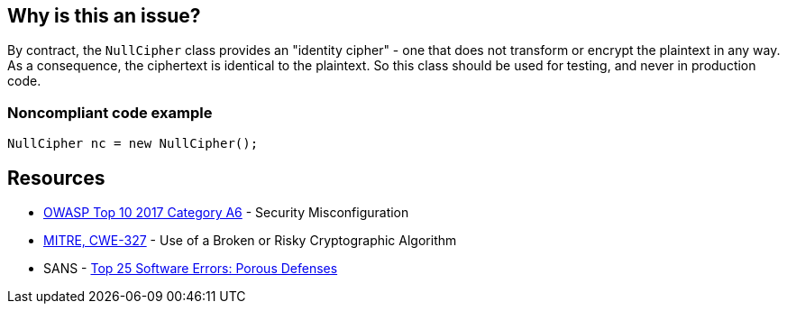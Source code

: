 == Why is this an issue?

By contract, the ``++NullCipher++`` class provides an "identity cipher" - one that does not transform or encrypt the plaintext in any way. As a consequence, the ciphertext is identical to the plaintext. So this class should be used for testing, and never in production code.


=== Noncompliant code example

[source,java]
----
NullCipher nc = new NullCipher();
----


== Resources

* https://owasp.org/www-project-top-ten/2017/A6_2017-Security_Misconfiguration[OWASP Top 10 2017 Category A6] - Security Misconfiguration
* https://cwe.mitre.org/data/definitions/327[MITRE, CWE-327] - Use of a Broken or Risky Cryptographic Algorithm
* SANS - https://www.sans.org/top25-software-errors/#cat3[Top 25 Software Errors: Porous Defenses]


ifdef::env-github,rspecator-view[]

'''
== Implementation Specification
(visible only on this page)

=== Message

Remove this use of the "NullCipher" class.


'''
== Comments And Links
(visible only on this page)

=== on 3 Dec 2014, 16:05:08 Nicolas Peru wrote:
As discussed, detecting call to constructor(s) is sufficient.

endif::env-github,rspecator-view[]
